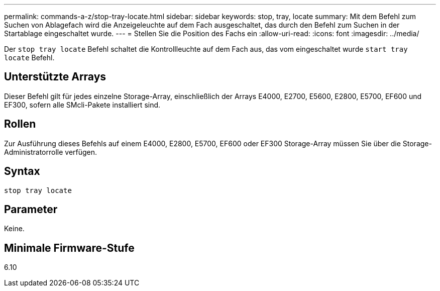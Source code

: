 ---
permalink: commands-a-z/stop-tray-locate.html 
sidebar: sidebar 
keywords: stop, tray, locate 
summary: Mit dem Befehl zum Suchen von Ablagefach wird die Anzeigeleuchte auf dem Fach ausgeschaltet, das durch den Befehl zum Suchen in der Startablage eingeschaltet wurde. 
---
= Stellen Sie die Position des Fachs ein
:allow-uri-read: 
:icons: font
:imagesdir: ../media/


[role="lead"]
Der `stop tray locate` Befehl schaltet die Kontrollleuchte auf dem Fach aus, das vom eingeschaltet wurde `start tray locate` Befehl.



== Unterstützte Arrays

Dieser Befehl gilt für jedes einzelne Storage-Array, einschließlich der Arrays E4000, E2700, E5600, E2800, E5700, EF600 und EF300, sofern alle SMcli-Pakete installiert sind.



== Rollen

Zur Ausführung dieses Befehls auf einem E4000, E2800, E5700, EF600 oder EF300 Storage-Array müssen Sie über die Storage-Administratorrolle verfügen.



== Syntax

[source, cli]
----
stop tray locate
----


== Parameter

Keine.



== Minimale Firmware-Stufe

6.10
